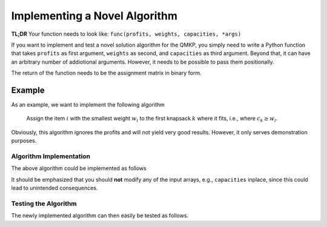 Implementing a Novel Algorithm
==============================

**TL;DR**
Your function needs to look like: ``func(profits, weights, capacities, *args)``


If you want to implement and test a novel solution algorithm for the QMKP, you
simply need to write a Python function that takes ``profits`` as first
argument, ``weights`` as second, and ``capacities`` as third argument.
Beyond that, it can have an arbitrary number of addiotional arguments.
However, it needs to be possible to pass them positionally.

The return of the function needs to be the assignment matrix in binary form.


Example
-------
As an example, we want to implement the following algorithm

    Assign the item :math:`i` with the smallest weight :math:`w_i` to the first
    knapsack :math:`k` where it fits, i.e., where :math:`c_k \geq w_i`.

Obviously, this algorithm ignores the profits and will not yield very good
results. However, it only serves demonstration purposes.

Algorithm Implementation
************************
The above algorithm could be implemented as follows

.. code-block:: python
   :linenos:
   :caption: Example Algorithm

    def example_algorithm(profits, weights, capacities):
        assignments = np.zeros((len(weights), len(capacities)))
        remaining_capacities = np.copy(capacities)
        items_by_weight = np.argsort(weights)
        for _item in items_by_weight:
            _weight = weights[_item]
            _first_ks = np.argmax(remaining_capacities >= _weight)
            assignments[_item, _first_ks] = 1
            remaining_capacities[_first_ks] -= _weight
        return assignments

It should be emphasized that you should **not** modify any of the input arrays,
e.g., ``capacities`` inplace, since this could lead to unintended consequences.

Testing the Algorithm
*********************
The newly implemented algorithm can then easily be tested as follows.

.. code-block:: python
   :linenos:
   :caption: Testing the Novel Algorithm

    import numpy as np
    from qmkpy import total_profit_qmkp, QMKProblem
    from qmkpy import algorithms

    weights = [5, 2, 3, 4]  # four items
    capacities = [1, 5, 5, 6, 2]  # five knapsacks
    profits = np.array([[3, 1, 0, 2],
                        [1, 1, 1, 4],
                        [0, 1, 2, 2],
                        [2, 4, 2, 3]])  # symmetric profit matrix

    qmkp = QMKProblem(profits, weights, capacities)
    qmkp.algorithm = example_algorithm
    assignments, total_profit = qmkp.solve()

    print(assignments)
    print(total_profit)

